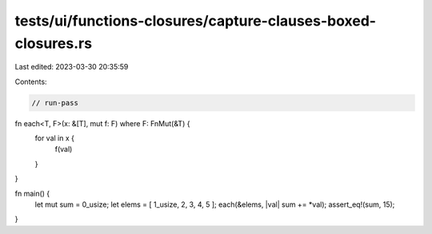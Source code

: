 tests/ui/functions-closures/capture-clauses-boxed-closures.rs
=============================================================

Last edited: 2023-03-30 20:35:59

Contents:

.. code-block:: rs

    // run-pass

fn each<T, F>(x: &[T], mut f: F) where F: FnMut(&T) {
    for val in x {
        f(val)
    }
}

fn main() {
    let mut sum = 0_usize;
    let elems = [ 1_usize, 2, 3, 4, 5 ];
    each(&elems, |val| sum += *val);
    assert_eq!(sum, 15);
}


